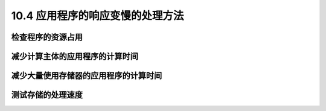 ====================================
10.4 应用程序的响应变慢的处理方法
====================================

检查程序的资源占用
-----------------------

减少计算主体的应用程序的计算时间
---------------------------------------

减少大量使用存储器的应用程序的计算时间
---------------------------------------

测试存储的处理速度
----------------------------
